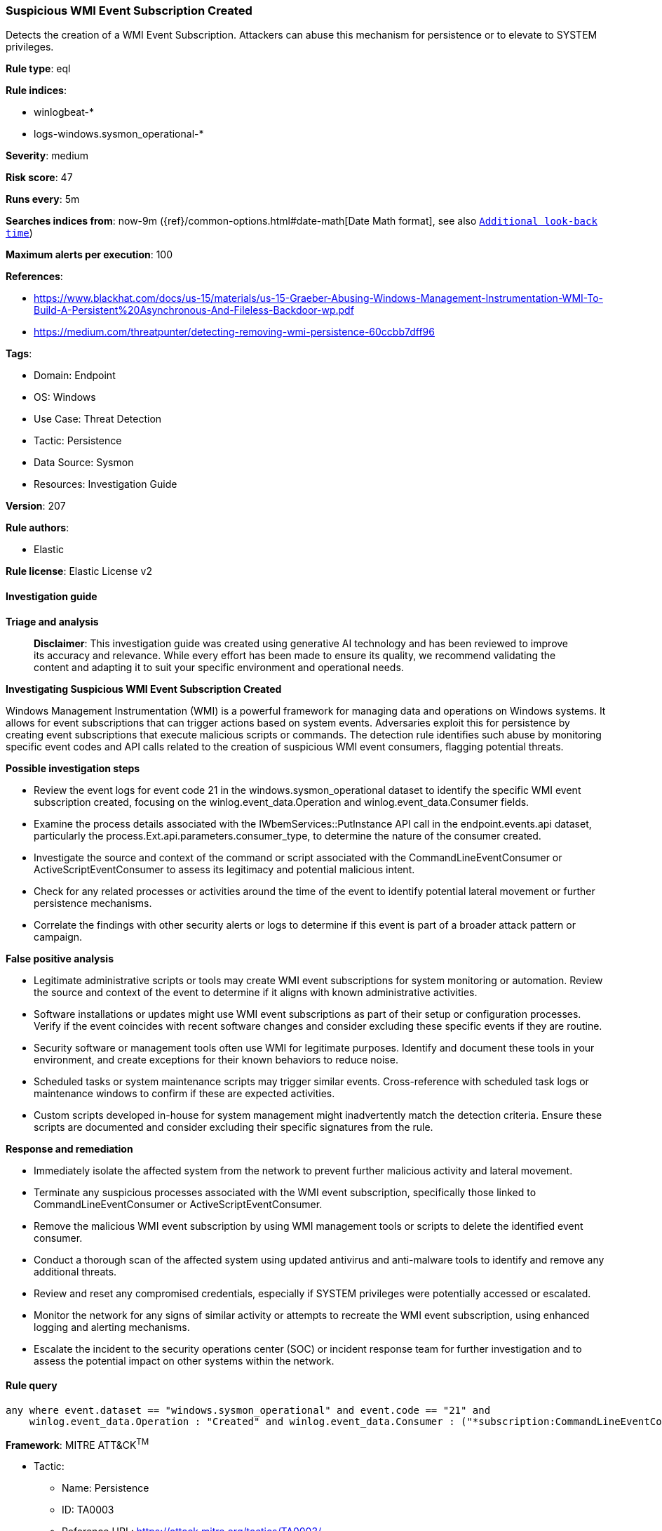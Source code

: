 [[prebuilt-rule-8-14-21-suspicious-wmi-event-subscription-created]]
=== Suspicious WMI Event Subscription Created

Detects the creation of a WMI Event Subscription. Attackers can abuse this mechanism for persistence or to elevate to SYSTEM privileges.

*Rule type*: eql

*Rule indices*: 

* winlogbeat-*
* logs-windows.sysmon_operational-*

*Severity*: medium

*Risk score*: 47

*Runs every*: 5m

*Searches indices from*: now-9m ({ref}/common-options.html#date-math[Date Math format], see also <<rule-schedule, `Additional look-back time`>>)

*Maximum alerts per execution*: 100

*References*: 

* https://www.blackhat.com/docs/us-15/materials/us-15-Graeber-Abusing-Windows-Management-Instrumentation-WMI-To-Build-A-Persistent%20Asynchronous-And-Fileless-Backdoor-wp.pdf
* https://medium.com/threatpunter/detecting-removing-wmi-persistence-60ccbb7dff96

*Tags*: 

* Domain: Endpoint
* OS: Windows
* Use Case: Threat Detection
* Tactic: Persistence
* Data Source: Sysmon
* Resources: Investigation Guide

*Version*: 207

*Rule authors*: 

* Elastic

*Rule license*: Elastic License v2


==== Investigation guide



*Triage and analysis*


> **Disclaimer**:
> This investigation guide was created using generative AI technology and has been reviewed to improve its accuracy and relevance. While every effort has been made to ensure its quality, we recommend validating the content and adapting it to suit your specific environment and operational needs.


*Investigating Suspicious WMI Event Subscription Created*


Windows Management Instrumentation (WMI) is a powerful framework for managing data and operations on Windows systems. It allows for event subscriptions that can trigger actions based on system events. Adversaries exploit this for persistence by creating event subscriptions that execute malicious scripts or commands. The detection rule identifies such abuse by monitoring specific event codes and API calls related to the creation of suspicious WMI event consumers, flagging potential threats.


*Possible investigation steps*


- Review the event logs for event code 21 in the windows.sysmon_operational dataset to identify the specific WMI event subscription created, focusing on the winlog.event_data.Operation and winlog.event_data.Consumer fields.
- Examine the process details associated with the IWbemServices::PutInstance API call in the endpoint.events.api dataset, particularly the process.Ext.api.parameters.consumer_type, to determine the nature of the consumer created.
- Investigate the source and context of the command or script associated with the CommandLineEventConsumer or ActiveScriptEventConsumer to assess its legitimacy and potential malicious intent.
- Check for any related processes or activities around the time of the event to identify potential lateral movement or further persistence mechanisms.
- Correlate the findings with other security alerts or logs to determine if this event is part of a broader attack pattern or campaign.


*False positive analysis*


- Legitimate administrative scripts or tools may create WMI event subscriptions for system monitoring or automation. Review the source and context of the event to determine if it aligns with known administrative activities.
- Software installations or updates might use WMI event subscriptions as part of their setup or configuration processes. Verify if the event coincides with recent software changes and consider excluding these specific events if they are routine.
- Security software or management tools often use WMI for legitimate purposes. Identify and document these tools in your environment, and create exceptions for their known behaviors to reduce noise.
- Scheduled tasks or system maintenance scripts may trigger similar events. Cross-reference with scheduled task logs or maintenance windows to confirm if these are expected activities.
- Custom scripts developed in-house for system management might inadvertently match the detection criteria. Ensure these scripts are documented and consider excluding their specific signatures from the rule.


*Response and remediation*


- Immediately isolate the affected system from the network to prevent further malicious activity and lateral movement.
- Terminate any suspicious processes associated with the WMI event subscription, specifically those linked to CommandLineEventConsumer or ActiveScriptEventConsumer.
- Remove the malicious WMI event subscription by using WMI management tools or scripts to delete the identified event consumer.
- Conduct a thorough scan of the affected system using updated antivirus and anti-malware tools to identify and remove any additional threats.
- Review and reset any compromised credentials, especially if SYSTEM privileges were potentially accessed or escalated.
- Monitor the network for any signs of similar activity or attempts to recreate the WMI event subscription, using enhanced logging and alerting mechanisms.
- Escalate the incident to the security operations center (SOC) or incident response team for further investigation and to assess the potential impact on other systems within the network.

==== Rule query


[source, js]
----------------------------------
any where event.dataset == "windows.sysmon_operational" and event.code == "21" and
    winlog.event_data.Operation : "Created" and winlog.event_data.Consumer : ("*subscription:CommandLineEventConsumer*", "*subscription:ActiveScriptEventConsumer*")

----------------------------------

*Framework*: MITRE ATT&CK^TM^

* Tactic:
** Name: Persistence
** ID: TA0003
** Reference URL: https://attack.mitre.org/tactics/TA0003/
* Technique:
** Name: Event Triggered Execution
** ID: T1546
** Reference URL: https://attack.mitre.org/techniques/T1546/
* Sub-technique:
** Name: Windows Management Instrumentation Event Subscription
** ID: T1546.003
** Reference URL: https://attack.mitre.org/techniques/T1546/003/
